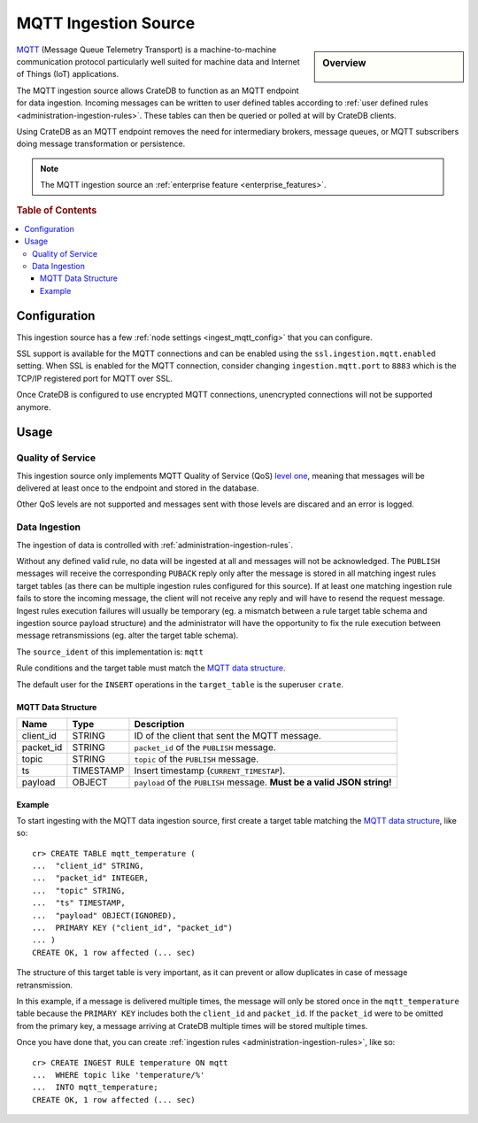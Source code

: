 .. highlight:: psql
.. _ingest_mqtt:

=====================
MQTT Ingestion Source
=====================

.. sidebar:: Overview

   .. figure:: mqtt-01.png
      :alt: A diagram of CrateDB acting as an MQTT endpoint

MQTT_ (Message Queue Telemetry Transport) is a machine-to-machine communication
protocol particularly well suited for machine data and Internet of Things (IoT)
applications.

The MQTT ingestion source allows CrateDB to function as an MQTT endpoint for
data ingestion. Incoming messages can be written to user defined tables
according to :ref:`user defined rules <administration-ingestion-rules>`. These
tables can then be queried or polled at will by CrateDB clients.

Using CrateDB as an MQTT endpoint removes the need for intermediary brokers,
message queues, or MQTT subscribers doing message transformation or
persistence.

.. NOTE::

   The MQTT ingestion source an
   :ref:`enterprise feature <enterprise_features>`.

.. rubric:: Table of Contents

.. contents::
   :local:

Configuration
=============

This ingestion source has a few :ref:`node settings <ingest_mqtt_config>` that
you can configure.

SSL support is available for the MQTT connections and can be enabled using the
``ssl.ingestion.mqtt.enabled`` setting. When SSL is enabled for the MQTT
connection, consider changing ``ingestion.mqtt.port`` to ``8883`` which is
the TCP/IP registered port for MQTT over SSL.

Once CrateDB is configured to use encrypted MQTT connections, unencrypted
connections will not be supported anymore.

.. SEEALSO::

  :ref:`admin_ssl`

.. _ingest_mqtt_usage:

Usage
=====

Quality of Service
------------------

This ingestion source only implements MQTT Quality of Service (QoS) `level
one`_, meaning that messages will be delivered at least once to the endpoint
and stored in the database.

Other QoS levels are not supported and messages sent with those levels are
discared and an error is logged.

.. _level one: http://docs.oasis-open.org/mqtt/mqtt/v3.1.1/os/mqtt-v3.1.1-os.html#_Toc398718101

Data Ingestion
--------------

The ingestion of data is controlled with :ref:`administration-ingestion-rules`.

Without any defined valid rule, no data will be ingested at all and messages
will not be acknowledged. The ``PUBLISH`` messages will receive the
corresponding ``PUBACK`` reply only after the message is stored in all matching
ingest rules target tables (as there can be multiple ingestion rules configured
for this source). If at least one matching ingestion rule fails to store the
incoming message, the client will not receive any reply and will have to resend
the request message.
Ingest rules execution failures will usually be temporary (eg. a mismatch
between a rule target table schema and ingestion source payload structure) and
the administrator will have the opportunity to fix the rule execution between
message retransmissions (eg. alter the target table schema).

The ``source_ident`` of this implementation is: ``mqtt``

Rule conditions and the target table must match the `MQTT data structure`_.

The default user for the ``INSERT`` operations in the ``target_table`` is the
superuser ``crate``.

.. _ingest_mqtt_data_structure:

MQTT Data Structure
...................

+------------+------------+-------------------------------------------------+
| Name       | Type       | Description                                     |
+============+============+=================================================+
| client_id  | STRING     | ID of the client that sent the MQTT message.    |
+------------+------------+-------------------------------------------------+
| packet_id  | STRING     | ``packet_id`` of the ``PUBLISH`` message.       |
+------------+------------+-------------------------------------------------+
| topic      | STRING     | ``topic`` of the ``PUBLISH`` message.           |
+------------+------------+-------------------------------------------------+
| ts         | TIMESTAMP  | Insert timestamp (``CURRENT_TIMESTAP``).        |
+------------+------------+-------------------------------------------------+
| payload    | OBJECT     | ``payload`` of the ``PUBLISH`` message.         |
|            |            | **Must be a valid JSON string!**                |
+------------+------------+-------------------------------------------------+

Example
.......

To start ingesting with the MQTT data ingestion source, first create a target
table matching the `MQTT data structure`_, like so::

    cr> CREATE TABLE mqtt_temperature (
    ...  "client_id" STRING,
    ...  "packet_id" INTEGER,
    ...  "topic" STRING,
    ...  "ts" TIMESTAMP,
    ...  "payload" OBJECT(IGNORED),
    ...  PRIMARY KEY ("client_id", "packet_id")
    ... )
    CREATE OK, 1 row affected (... sec)

The structure of this target table is very important, as it can prevent or
allow duplicates in case of message retransmission.

In this example, if a message is delivered multiple times, the message will
only be stored once in the ``mqtt_temperature`` table because the ``PRIMARY
KEY`` includes both the ``client_id`` and ``packet_id``. If the ``packet_id``
were to be omitted from the primary key, a message arriving at CrateDB multiple
times will be stored multiple times.

Once you have done that, you can create :ref:`ingestion rules
<administration-ingestion-rules>`, like so::

    cr> CREATE INGEST RULE temperature ON mqtt
    ...  WHERE topic like 'temperature/%'
    ...  INTO mqtt_temperature;
    CREATE OK, 1 row affected (... sec)

.. SEEALSO::

   `Getting Started With CrateDB as an MQTT Endpoint
   <https://crate.io/a/getting-started-cratedb-mqtt-endpoint/>`_ (November
   2017)

.. _MQTT: http://mqtt.org/
